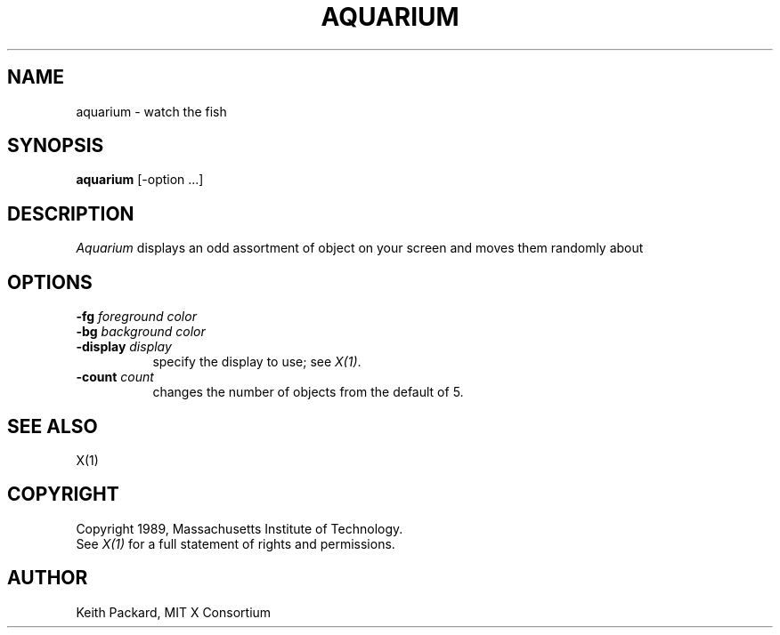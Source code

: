 .TH AQUARIUM 1 "26 October 1988" "X Version 11"
.SH NAME
aquarium \- watch the fish
.SH SYNOPSIS
.B aquarium
[-option ...]
.SH DESCRIPTION
.I Aquarium
displays an odd assortment of object on your screen and
moves them randomly about
.SH OPTIONS
.TP 8
.B \-fg \fIforeground color\fB
.TP 8
.B \-bg \fIbackground color\fB
.TP 8
.B \-display \fIdisplay\fB
specify the display to use; see \fIX(1)\fP.
.TP 8
.B \-count \fIcount\fB
changes the number of objects from the default of 5.
.SH "SEE ALSO"
X(1)
.SH COPYRIGHT
Copyright 1989, Massachusetts Institute of Technology.
.br
See \fIX(1)\fP for a full statement of rights and permissions.
.SH AUTHOR
Keith Packard, MIT X Consortium
